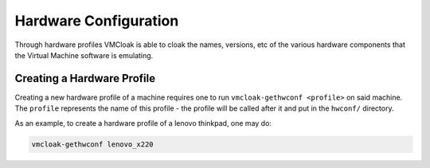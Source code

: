 .. _hwconfig:

Hardware Configuration
======================

Through hardware profiles VMCloak is able to cloak the names, versions, etc
of the various hardware components that the Virtual Machine software is
emulating.

.. _hwconfig-create:

Creating a Hardware Profile
---------------------------

Creating a new hardware profile of a machine requires one to run
``vmcloak-gethwconf <profile>`` on said machine. The ``profile`` represents
the name of this profile - the profile will be called after it and put in the
``hwconf/`` directory.

As an example, to create a hardware profile of a lenovo thinkpad, one may do:

.. code-block:: bash

    vmcloak-gethwconf lenovo_x220

